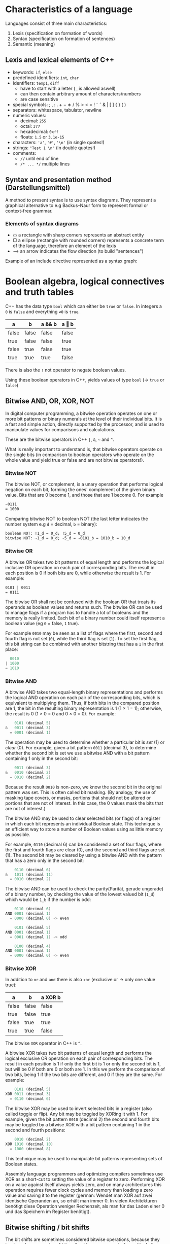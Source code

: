 #+BEGIN_COMMENT
.. title: Computer Science I - Lecture 03
.. slug: cs-I-03
.. date: 2018-10-27
.. tags: 
.. category: university cs01
.. link: 
.. description: 
.. type: text
.. has_math: true
#+END_COMMENT

* Characteristics of a language
Languages consist of three main characteristics:
1. Lexis (specification on formation of words)
2. Syntax (specification on formation of sentences)
3. Semantic (meaning)
   
** Lexis and lexical elements of C++
- keywords: =if=, =else=
- predefined identifiers: =int=, =char=
- identifiers: =temp1=, =diff=
  - have to start with a letter (=_= is allowed aswell)
  - can then contain arbitrary amount of characters/numbers
  - are case sensitive
- special symbols:  ; , : . + − ∗ / % > < = ! ˜ ˆ & | [ ] { } ( )
- separators: whitespace, tabulator, newline
- numeric values:
  - decimal: =255=
  - octal: =377=
  - hexadecimal: =0xff=
  - floats: =1.5= or =3.1e-15=
- characters: ='a'=, ='#'=, ='\n'= (in single quotes!)
- strings: ="Test 1 \n"= (in double quotes!)
- comments: 
  - =//= until end of line
  - =/* ... */= multiple lines
   

** Syntax and presentation method (Darstellungsmittel)
A method to present syntax is to use syntax diagrams. They represent a graphical alternative to e.g Backus–Naur form to represent formal or context-free grammar.
*** Elements of syntax diagrams
- ▭ a rectangle with sharp corners represents an abstract entity
- ▢ a ellipse (rectangle with rounded corners) represents a concrete term of the language, therefore an element of the lexis
- ⟶  an arrow indicates the flow direction (to build "sentences")
  
Example of an include directive represented as a syntax graph:

[[img-url:/images/include-directive-graph.png]]

* Boolean algebra, logical connectives and truth tables
C++ has the data type =bool= which can either be =true= or =false=. In integers a =0= is =false= and everything =≠0= is =true=.

| a     | b     | a && b | a ‖ b |
|-------+-------+--------+-------|
| false | false | false  | false |
| true  | false | false  | true  |
| false | true  | false  | true  |
| true  | true  | true   | false |

There is also the =!= not operator to negate boolean values.

Using these boolean operators in C++, yields values of type =bool= (\rightarrow =true= or =false=)

** Bitwise AND, OR, XOR, NOT
In digital computer programming, a bitwise operation operates on one or more bit patterns or binary numerals at the level of their individual bits. It is a fast and simple action, directly supported by the processor, and is used to manipulate values for comparisons and calculations. 

These are the bitwise operators in C++ =|=, =&=, =~= and =^=.

What is really important to understand is, that bitwise operators operate on the single bits (in comparison to boolean operators who operate on the whole value and yield true or false and are not bitwise operators!).

*** Bitwise NOT
The bitwise NOT, or complement, is a unary operation that performs logical negation on each bit, forming the ones' complement of the given binary value. Bits that are 0 become 1, and those that are 1 become 0. For example
#+BEGIN_SRC org
~0111
= 1000
#+END_SRC
Comparing bitwise NOT to boolean NOT (the last letter indicates the number system e.g =d= = decimal, =b= = binary):
#+BEGIN_SRC org
boolean NOT: !1_d = 0_d; !5_d = 0_d
bitwise NOT: ~1_d = 0_d; ~5_d = ~0101_b = 1010_b = 10_d 
#+END_SRC

*** Bitwise OR
A bitwise OR takes two bit patterns of equal length and performs the logical inclusive OR operation on each pair of corresponding bits. The result in each position is 0 if both bits are 0, while otherwise the result is 1. For example:
#+BEGIN_SRC org
0101 | 0011
= 0111
#+END_SRC
The bitwise OR shall not be confused with the boolean OR that treats its operands as boolean values and returns such.
The bitwise OR can be used to manage flags if a program has to handle a lot of booleans and the memory is really limited. Each bit of a binary number could itself represent a boolean value (eg =0= = false, =1= true).

For example =0010= may be seen as a list of flags where the first, second and fourth flag is not set (=0=), while the third flag is set (=1=). To set the first flag, this bit string can be combined with another bitstring that has a =1= in the first place:
#+BEGIN_SRC C
  0010
| 1000
= 1010
#+END_SRC

*** Bitwise AND
A bitwise AND takes two equal-length binary representations and performs the logical AND operation on each pair of the corresponding bits, which is equivalent to multiplying them. Thus, if both bits in the compared position are 1, the bit in the resulting binary representation is 1 (1 × 1 = 1); otherwise, the result is 0 (1 × 0 = 0 and 0 × 0 = 0). For example:
#+BEGIN_SRC c
    0101 (decimal 5)
&   0011 (decimal 3)
  = 0001 (decimal 1)
#+END_SRC
The operation may be used to determine whether a particular bit is /set/ (1) or /clear/ (0). For example, given a bit pattern =0011= (decimal 3), to determine whether the second bit is set we use a bitwise AND with a bit pattern containing 1 only in the second bit:
#+BEGIN_SRC c
    0011 (decimal 3)
&   0010 (decimal 2)
  = 0010 (decimal 2)
#+END_SRC
Because the result =0010= is non-zero, we know the second bit in the original pattern was set. This is often called bit masking. (By analogy, the use of masking tape covers, or masks, portions that should not be altered or portions that are not of interest. In this case, the 0 values mask the bits that are not of interest.)

The bitwise AND may be used to clear selected bits (or flags) of a register in which each bit represents an individual Boolean state. This technique is an efficient way to store a number of Boolean values using as little memory as possible.

For example, =0110= (decimal 6) can be considered a set of four flags, where the first and fourth flags are clear (0), and the second and third flags are set (1). The second bit may be cleared by using a bitwise AND with the pattern that has a zero only in the second bit:
#+BEGIN_SRC c
    0110 (decimal 6)
&   1011 (decimal 11)
  = 0010 (decimal 2)
#+END_SRC

The bitwise AND can be used to check the parity(Parität, gerade ungerade) of a binary number, by checking the value of the lowest valued bit (=1_d=) which would be =1_b= if the number is odd:
#+BEGIN_SRC c
    0110 (decimal 6)
AND 0001 (decimal 1)
  = 0000 (decimal 0) -> even
  
    0101 (decimal 5)
AND 0001 (decimal 1)
  = 0001 (decimal 1) -> odd

    0100 (decimal 4)
AND 0001 (decimal 1)
  = 0000 (decimal 0) -> even
#+END_SRC

*** Bitwise XOR
In addition to =or= and =and= there is also =xor= (exclusive or \rightarrow only one value true):
| a     | b     | a XOR b |
|-------+-------+---------|
| false | false | false   |
| true  | false | true    |
| false | true  | true    |
| true  | true  | false   |
The bitwise =XOR= operator in C++ is =^=.

A bitwise XOR takes two bit patterns of equal length and performs the logical exclusive OR operation on each pair of corresponding bits. The result in each position is 1 if only the first bit is 1 or only the second bit is 1, but will be 0 if both are 0 or both are 1. In this we perform the comparison of two bits, being 1 if the two bits are different, and 0 if they are the same. For example:
#+BEGIN_SRC C
    0101 (decimal 5)
XOR 0011 (decimal 3)
  = 0110 (decimal 6)
#+END_SRC

The bitwise XOR may be used to invert selected bits in a register (also called toggle or flip). Any bit may be toggled by XORing it with 1. For example, given the bit pattern =0010= (decimal 2) the second and fourth bits may be toggled by a bitwise XOR with a bit pattern containing 1 in the second and fourth positions:
#+BEGIN_SRC C
    0010 (decimal 2)
XOR 1010 (decimal 10)
  = 1000 (decimal 8)
#+END_SRC
This technique may be used to manipulate bit patterns representing sets of Boolean states.

Assembly language programmers and optimizing compilers sometimes use XOR as a short-cut to setting the value of a register to zero. Performing XOR on a value against itself always yields zero, and on many architectures this operation requires fewer clock cycles and memory than loading a zero value and saving it to the register (german: Wendet man XOR auf zwei identische Operanden an, so erhält man immer 0. In vielen Architekturen benötigt diese Operation weniger Rechenzeit, als man für das Laden einer 0 und das Speichern im Register benötigt).

** Bitwise shifting / bit shifts
The bit shifts are sometimes considered bitwise operations, because they treat a value as a series of bits rather than as a numerical quantity. In these operations the digits are moved, or shifted, to the left or right. Registers in a computer processor have a fixed width, so some bits will be "shifted out" of the register at one end, while the same number of bits are "shifted in" from the other end.

The operator =<<= shifts to the left by the following value and =>>= shifts to the right by the following value. For example:
#+BEGIN_SRC C
0110 (6 in decimal) << 1 = 1100 (12 in decimal)
#+END_SRC
So =6 << 1 = 12= because the underlying bits are moved/shifted by 1 place to the left. Shifting left is equivalent to multiplication by powers of 2. So =6 << 1= is equivalent to =6 * 2=, and =6 << 3= is equivalent to =6 * 2^3 = 6 * 8=. A good optimizing compiler will replace multiplications with shifts when possible.

A logical right shift is the converse to the left shift. Rather than moving bits to the left, they simply move to the right. For example, shifting the number 12:
#+BEGIN_SRC C
1100 (12 in decimal) >> 1 = 0110 (6 in decimal)
#+END_SRC
That will get us back our original 6. So we see that shifting to the right is equivalent to division by powers of 2.

But attention: If the variable ch contains the bit pattern =11100101=, then =ch >> 1= will produce the result =01110010=, and =ch >> 2= will produce =00111001=.
Here blank spaces are generated simultaneously on the left when the bits are shifted to the right. When performed on an *unsigned type*, the operation performed is a logical shift, causing the blanks to be filled by =0s= (zeros). When performed on a *signed type*, the result is technically undefined and compiler dependent, however most compilers will perform an arithmetic shift, causing the blank to be filled with the sign bit of the left operand which might be =1s= (ones).

From stackoverflow: Shifts on unsigned types are well defined (as long as the right operand is in non-negative and less than the width of the left operand), and they always zero-fill.

Shifts (or any bitwise operations) on signed types are generally not a good idea. If the left operand is negative then << has undefined behavior, and >> yields an implementation-defined result (meaning that the compiler has to document what it does, but there's no way for you to control it). For non-negative values of a signed type, the result is what you'd expect -- as long as it doesn't overflow (if it overflows, the behavior is undefined).


Another example:
#+BEGIN_SRC c
a = 1000 in decimal = 0000 0011 1110 1000 in binary
b = 3
a << b = 0001 1111 0100 0000 in binary = 8000 in decimal
a >> b = 0000 0000 0111 1101 in binary = 125 in decimal
#+END_SRC

There is also a difference between logical, arithmetic and circular shifting that you may want to look up. 

Also note that the "<<" ">>" as a stream operator takes precedence over bit shifting so the following code:
#+BEGIN_SRC cpp
int a, b;
a = 1;
b = 5;
cout << b << a << endl;
#+END_SRC
Would yield =51=. To have it bitshifted one has to add parentheses:
#+BEGIN_SRC cpp
int a, b;
a = 1;
b = 5;
cout << (b << a) << endl;
#+END_SRC
Which would yield =10= because b is leftshifted by a (=n=) which is equal to a multiplication with 2^n and this case =a= is =1= so =b= is multiplcated by 2 which gives 10.
